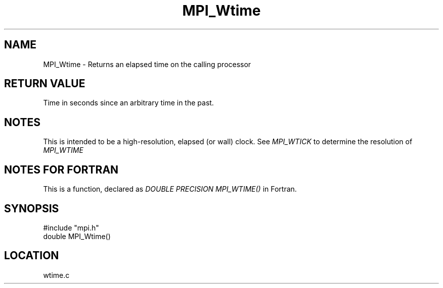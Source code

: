 .TH MPI_Wtime 3 "12/21/1995" " " "MPI"
.SH NAME
MPI_Wtime \- Returns an elapsed time on the calling processor

.SH RETURN VALUE
Time in seconds since an arbitrary time in the past.

.SH NOTES
This is intended to be a high-resolution, elapsed (or wall) clock.
See 
.I MPI_WTICK
to determine the resolution of 
.I MPI_WTIME
.

.SH NOTES FOR FORTRAN
This is a function, declared as 
.I DOUBLE PRECISION MPI_WTIME()
in Fortran.
.SH SYNOPSIS
.nf
#include "mpi.h"
double MPI_Wtime()

.fi

.SH LOCATION
 wtime.c
